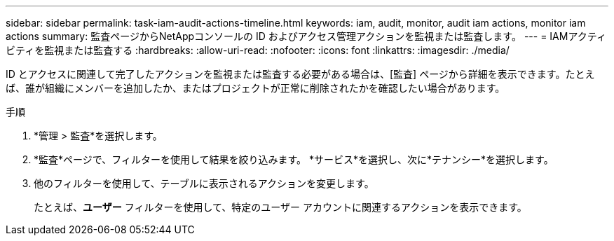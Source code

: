 ---
sidebar: sidebar 
permalink: task-iam-audit-actions-timeline.html 
keywords: iam, audit, monitor, audit iam actions, monitor iam actions 
summary: 監査ページからNetAppコンソールの ID およびアクセス管理アクションを監視または監査します。 
---
= IAMアクティビティを監視または監査する
:hardbreaks:
:allow-uri-read: 
:nofooter: 
:icons: font
:linkattrs: 
:imagesdir: ./media/


[role="lead"]
ID とアクセスに関連して完了したアクションを監視または監査する必要がある場合は、[監査] ページから詳細を表示できます。たとえば、誰が組織にメンバーを追加したか、またはプロジェクトが正常に削除されたかを確認したい場合があります。

.手順
. *管理 > 監査*を選択します。
. *監査*ページで、フィルターを使用して結果を絞り込みます。  *サービス*を選択し、次に*テナンシー*を選択します。
. 他のフィルターを使用して、テーブルに表示されるアクションを変更します。
+
たとえば、*ユーザー* フィルターを使用して、特定のユーザー アカウントに関連するアクションを表示できます。


